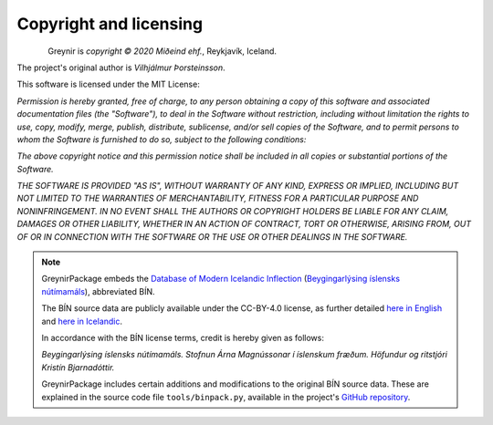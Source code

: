 .. _copyright:

Copyright and licensing
=======================

.. figure:: _static/MideindLogoVert100.png
    :align: left
    :alt: Miðeind ehf.

Greynir is *copyright © 2020 Miðeind ehf.*, Reykjavík, Iceland.

The project's original author is *Vilhjálmur Þorsteinsson*.

This software is licensed under the MIT License:

*Permission is hereby granted, free of charge, to any person*
*obtaining a copy of this software and associated documentation*
*files (the "Software"), to deal in the Software without restriction,*
*including without limitation the rights to use, copy, modify, merge,*
*publish, distribute, sublicense, and/or sell copies of the Software,*
*and to permit persons to whom the Software is furnished to do so,*
*subject to the following conditions:*

*The above copyright notice and this permission notice shall be*
*included in all copies or substantial portions of the Software.*

*THE SOFTWARE IS PROVIDED "AS IS", WITHOUT WARRANTY OF ANY KIND,*
*EXPRESS OR IMPLIED, INCLUDING BUT NOT LIMITED TO THE WARRANTIES OF*
*MERCHANTABILITY, FITNESS FOR A PARTICULAR PURPOSE AND NONINFRINGEMENT.*
*IN NO EVENT SHALL THE AUTHORS OR COPYRIGHT HOLDERS BE LIABLE FOR ANY*
*CLAIM, DAMAGES OR OTHER LIABILITY, WHETHER IN AN ACTION OF CONTRACT,*
*TORT OR OTHERWISE, ARISING FROM, OUT OF OR IN CONNECTION WITH THE*
*SOFTWARE OR THE USE OR OTHER DEALINGS IN THE SOFTWARE.*

.. note::

    GreynirPackage embeds the `Database of Modern Icelandic Inflection <https://bin.arnastofnun.is>`_
    (`Beygingarlýsing íslensks nútímamáls <https://bin.arnastofnun.is>`_), abbreviated BÍN.

    The BÍN source data are publicly available under the CC-BY-4.0 license, as further
    detailed `here in English <https://bin.arnastofnun.is/DMII/LTdata/conditions/>`_
    and `here in Icelandic <https://bin.arnastofnun.is/gogn/mimisbrunnur/>`_.

    In accordance with the BÍN license terms, credit is hereby given as follows:

    *Beygingarlýsing íslensks nútímamáls. Stofnun Árna Magnússonar í íslenskum fræðum. Höfundur og ritstjóri Kristín Bjarnadóttir.*

    GreynirPackage includes certain additions and modifications to the original BÍN
    source data. These are explained in the source code file ``tools/binpack.py``,
    available in the project's `GitHub repository <https://github.com/mideind/GreynirPackage>`_.
